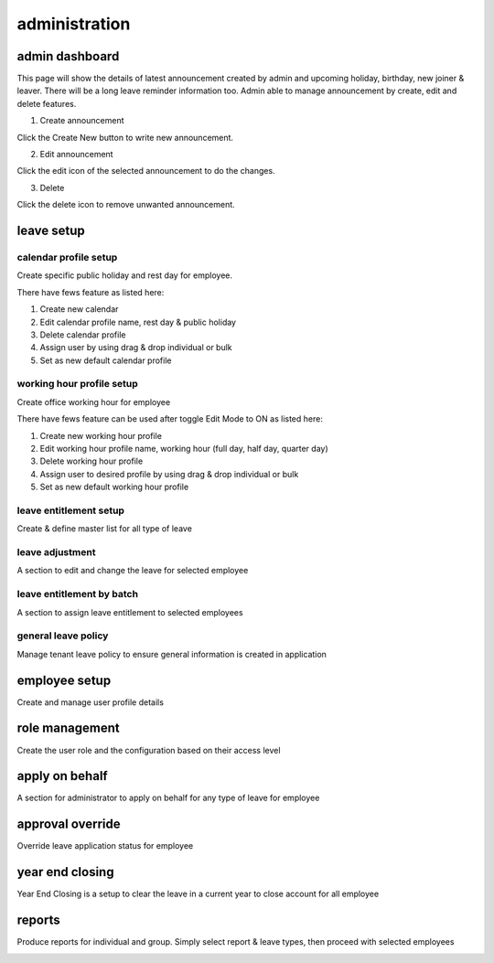 .. eLeave document admin page

===========================================
administration
===========================================

admin dashboard
***************
This page will show the details of latest announcement created by admin and upcoming holiday, birthday, new joiner & leaver. There will be a long leave reminder information too.
Admin able to manage announcement by create, edit and delete features.

.. image:: images/dashboard.png
      :alt: Dashboard overview


1. Create announcement

Click the Create New button to write new announcement.


.. image:: images/create_announcement.png
      :alt: Create announcement
      :width: 400

2. Edit announcement

Click the edit icon of the selected announcement to do the changes.

.. image:: images/edit_announcement.png
      :alt: Edit announcement
      :width: 400

3. Delete 

Click the delete icon to remove unwanted announcement.


leave setup
************

calendar profile setup
======================
Create specific public holiday and rest day for employee.

.. image:: images/calendar_profile.png
      :alt: Calendar profile overview

There have fews feature as listed here:

1. Create new calendar
2. Edit calendar profile name, rest day & public holiday
3. Delete calendar profile
4. Assign user by using drag & drop individual or bulk
5. Set as new default calendar profile


working hour profile setup
==========================
Create office working hour for employee

.. image:: images/working_profile.png
      :alt: Working hour profile overview

There have fews feature can be used after toggle Edit Mode to ON as listed here:

1. Create new working hour profile
2. Edit working hour profile name, working hour (full day, half day, quarter day)
3. Delete working hour profile
4. Assign user to desired profile by using drag & drop individual or bulk
5. Set as new default working hour profile


leave entitlement setup
=======================
Create & define master list for all type of leave

.. image:: images/leave_entitlement.png
      :alt: Leave entitlement overview


leave adjustment
================
A section to edit and change the leave for selected employee

.. image:: images/leave_adjustment.png
      :alt: Leave adjustment overview


leave entitlement by batch
==========================
A section to assign leave entitlement to selected employees

.. image:: images/leave_entitlement_by_batch.png
      :alt: Leave entitlement by batch overview


general leave policy
====================
Manage tenant leave policy to ensure general information is created in application

.. image:: images/leave_policy.PNG
      :alt: General leave policy overview


employee setup
**************
Create and manage user profile details

.. image:: images/employee_setup.PNG
      :alt: Employee setup overview


role management
***************
Create the user role and the configuration based on their access level

.. image:: images/role_management.png
      :alt: Role management overview

apply on behalf
***************
A section for administrator to apply on behalf for any type of leave for employee

.. image:: images/apply_on_behalf.png
      :alt: Apply on behalf overview

approval override
*****************
Override leave application status for employee

.. image:: images/approval_override.png
      :alt: Approval override overview

year end closing
****************
Year End Closing is a setup to clear the leave in a current year to close account for all employee

.. image:: images/year_end_closing.PNG
      :alt: Year end closing overview

reports
*******
Produce reports for individual and group. Simply select report & leave types, then proceed with selected employees

.. image:: images/report.PNG
      :alt: Report overview
